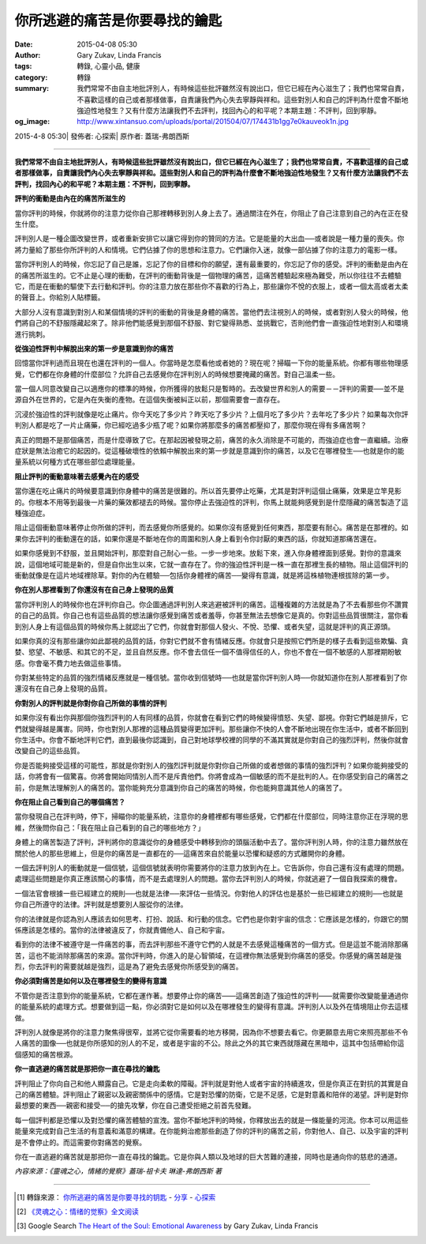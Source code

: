 你所逃避的痛苦是你要尋找的鑰匙
##############################

:date: 2015-04-08 05:30
:author: Gary Zukav, Linda Francis
:tags: 轉錄, 心靈小品, 健康
:category: 轉錄
:summary: 我們常常不由自主地批評別人，有時候這些批評雖然沒有說出口，但它已經在內心滋生了；我們也常常自責，不喜歡這樣的自己或者那樣做事，自責讓我們內心失去寧靜與祥和。這些對別人和自己的評判為什麼會不斷地強迫性地發生？又有什麼方法讓我們不去評判，找回內心的和平呢？本期主題：不評判，回到寧靜。
:og_image: http://www.xintansuo.com/uploads/portal/201504/07/174431b1gg7e0kauveok1n.jpg


2015-4-8 05:30| 發佈者: 心探索| 原作者: 蓋瑞-弗朗西斯

----

**我們常常不由自主地批評別人，有時候這些批評雖然沒有說出口，但它已經在內心滋生了；我們也常常自責，不喜歡這樣的自己或者那樣做事，自責讓我們內心失去寧靜與祥和。這些對別人和自己的評判為什麼會不斷地強迫性地發生？又有什麼方法讓我們不去評判，找回內心的和平呢？本期主題：不評判，回到寧靜。**

.. image:: http://www.xintansuo.com/uploads/portal/201504/07/174431b1gg7e0kauveok1n.jpg
   :align: center
   :alt: 你所逃避的痛苦是你要尋找的鑰匙

**評判的衝動是由內在的痛苦所滋生的**

當你評判的時候，你就將你的注意力從你自己那裡轉移到別人身上去了。通過關注在外在，你阻止了自己注意到自己的內在正在發生什麼。

評判別人是一種企圖改變世界，或者重新安排它以讓它得到你的贊同的方法。它是能量的大出血──或者說是一種力量的喪失。你將力量給了那些你所評判的人和情境。它們佔據了你的思想和注意力。它們讓你入迷，就像一部佔據了你的注意力的電影一樣。

當你評判別人的時候，你忘記了自己是誰，忘記了你的目標和你的願望，還有最重要的，你忘記了你的感受。評判的衝動是由內在的痛苦所滋生的。它不止是心理的衝動，在評判的衝動背後是一個物理的痛苦，這痛苦體驗起來極為難受，所以你往往不去體驗它，而是在衝動的驅使下去行動和評判。你的注意力放在那些你不喜歡的行為上，那些讓你不悅的衣服上，或者一個太高或者太柔的聲音上。你給別人貼標籤。

大部分人沒有意識到對別人和某個情境的評判的衝動的背後是身體的痛苦。當他們去注視別人的時候，或者對別人發火的時候，他們將自己的不舒服隱藏起來了。除非他們能感覺到那個不舒服、對它變得熟悉、並挑戰它，否則他們會一直強迫性地對別人和環境進行挑刺。

**從強迫性評判中解脫出來的第一步是意識到你的痛苦**

回憶當你評判過而且現在也還在評判的一個人。你當時是怎麼看他或者她的？現在呢？掃瞄一下你的能量系統。你都有哪些物理感覺，它們都在你身體的什麼部位？允許自己去感覺你在評判別人的時候想要掩藏的痛苦。對自己溫柔一些。

當一個人同意改變自己以適應你的標準的時候，你所獲得的放鬆只是暫時的。去改變世界和別人的需要－－評判的需要──並不是源自外在世界的，它是內在失衡的產物。在這個失衡被糾正以前，那個需要會一直存在。

沉浸於強迫性的評判就像是吃止痛片。你今天吃了多少片？昨天吃了多少片？上個月吃了多少片？去年吃了多少片？如果每次你評判別人都是吃了一片止痛藥，你已經吃過多少瓶了呢？如果你將那麼多的痛苦都壓抑了，那麼你現在得有多痛苦啊？

真正的問題不是那個痛苦，而是什麼導致了它。在那起因被發現之前，痛苦的永久消除是不可能的，而強迫症也會一直繼續。治療症狀是無法治癒它的起因的。從這種破壞性的依賴中解脫出來的第一步就是意識到你的痛苦，以及它在哪裡發生──也就是你的能量系統以何種方式在哪些部位處理能量。

**阻止評判的衝動意味著去感覺內在的感受**

當你還在吃止痛片的時候要意識到你身體中的痛苦是很難的。所以首先要停止吃藥，尤其是對評判這個止痛藥，效果是立竿見影的。你根本不用等到最後一片藥的藥效都褪去的時候。當你停止去強迫性的評判，你馬上就能夠感覺到是什麼隱藏的痛苦製造了這種強迫症。

阻止這個衝動意味著停止你所做的評判，而去感覺你所感覺的。如果你沒有感覺到任何東西，那麼要有耐心。痛苦是在那裡的。如果你去評判的衝動還在的話，如果你還是不斷地在你的周圍和別人身上看到令你討厭的東西的話，你就知道那痛苦還在。

如果你感覺到不舒服，並且開始評判，那麼對自己耐心一些。一步一步地來。放鬆下來，進入你身體裡面到感覺。對你的意識來說，這個地域可能是新的，但是自你出生以來，它就一直存在了。你的強迫性評判是一株一直在那裡生長的植物。阻止這個評判的衝動就像是在這片地域裡除草。對你的內在體驗──包括你身體裡的痛苦──變得有意識，就是將這株植物連根拔除的第一步。

**你在別人那裡看到了你還沒有在自己身上發現的品質**

當你評判別人的時候你也在評判你自己。你企圖通過評判別人來逃避被評判的痛苦。這種複雜的方法就是為了不去看那些你不讚賞的自己的品質。你自己也有這些品質的想法讓你感覺到痛苦或者羞辱，你甚至無法去想像它是真的。你對這些品質很關注，當你看到別人身上有這個品質的時候你馬上就認出了它們，你就會對那個人發火、不悅、恐懼、或者失望，這就是評判的真正源頭。

如果你真的沒有那些讓你如此鄙視的品質的話，你對它們就不會有情緒反應。你就會只是按照它們所是的樣子去看到這些欺騙、貪婪、慾望、不敏感、和其它的不足，並且自然反應。你不會去信任一個不值得信任的人，你也不會在一個不敏感的人那裡期盼敏感。你會毫不費力地去做這些事情。

你對某些特定的品質的強烈情緒反應就是一種信號。當你收到信號時──也就是當你評判別人時──你就知道你在別人那裡看到了你還沒有在自己身上發現的品質。

**你對別人的評判就是你對你自己所做的事情的評判**

如果你沒有看出你與那個你強烈評判的人有同樣的品質，你就會在看到它們的時候變得憤怒、失望、鄙視。你對它們越是排斥，它們就變得越是厲害。同時，你也對別人那裡的這種品質變得更加評判。那些讓你不快的人會不斷地出現在你生活中，或者不斷回到你生活中。你會不斷地評判它們，直到最後你認識到，自己對地球學校裡的同學的不滿其實就是你對自己的強烈評判，然後你就會改變自己的這些品質。

你是否能夠接受這樣的可能性，那就是你對別人的強烈評判就是你對你自己所做的或者想做的事情的強烈評判？如果你能夠接受的話，你將會有一個驚喜。你將會開始同情別人而不是斥責他們。你將會成為一個敏感的而不是批判的人。在你感受到自己的痛苦之前，你是無法理解別人的痛苦的。當你能夠充分意識到你自己的痛苦的時候，你也能夠意識其他人的痛苦了。

**你在阻止自己看到自己的哪個痛苦？**

當你發現自己在評判時，停下，掃瞄你的能量系統，注意你的身體裡都有哪些感覺，它們都在什麼部位，同時注意你正在浮現的思維，然後問你自己：「我在阻止自己看到的自己的哪些地方？」

身體上的痛苦製造了評判，評判將你的意識從你的身體感受中轉移到你的頭腦活動中去了。當你評判別人時，你的注意力雖然放在關於他人的那些思維上，但是你的痛苦是一直都在的──這痛苦來自於能量以恐懼和疑惑的方式離開你的身體。

一個去評判別人的衝動就是一個信號，這個信號就表明你需要將你的注意力放到內在上。它告訴你，你自己還有沒有處理的問題。處理這些問題是你真正應該關心的事情，而不是去處理別人的問題。當你去評判別人的時候，你就逃避了一個自我探索的機會。

一個法官會根據一些已經建立的規則──也就是法律──來評估一些情況。你對他人的評估也是基於一些已經建立的規則──也就是你自己所遵守的法律。評判就是想要別人服從你的法律。

你的法律就是你認為別人應該去如何思考、打扮、說話、和行動的信念。它們也是你對宇宙的信念：它應該是怎樣的，你跟它的關係應該是怎樣的。當你的法律被違反了，你就責備他人、自己和宇宙。

看到你的法律不被遵守是一件痛苦的事，而去評判那些不遵守它們的人就是不去感覺這種痛苦的一個方式。但是這並不能消除那痛苦，這也不能消除那痛苦的來源。當你評判時，你進入的是心智領域，在這裡你無法感覺到你痛苦的感受。你感覺的痛苦越是強烈，你去評判的需要就越是強烈，這是為了避免去感覺你所感受到的痛苦。

**你必須對痛苦是如何以及在哪裡發生的變得有意識**

不管你是否注意到你的能量系統，它都在運作著。想要停止你的痛苦——這痛苦創造了強迫性的評判——就需要你改變能量通過你的能量系統的處理方式。想要做到這一點，你必須對它是如何以及在哪裡發生的變得有意識。評判別人以及外在情境阻止你去這樣做。

評判別人就像是將你的注意力聚焦得很窄，並將它從你需要看的地方移開，因為你不想要去看它。你更願意去用它來照亮那些不令人痛苦的圖像──也就是你所感知的別人的不足，或者是宇宙的不公。除此之外的其它東西就隱藏在黑暗中，這其中包括帶給你這個感知的痛苦根源。

**你一直逃避的痛苦就是那把你一直在尋找的鑰匙**

評判阻止了你向自己和他人顯露自己。它是走向柔軟的障礙。評判就是對他人或者宇宙的持續進攻，但是你真正在對抗的其實是自己的痛苦體驗。評判阻止了親密以及親密關係中的感情。它是對恐懼的防衛，它是不足感，它是對意義和陪伴的渴望。評判是對你最想要的東西──親密和接受──的搶先攻擊，你在自己遭受拒絕之前首先發難。

每一個評判都是恐懼以及對恐懼的痛苦體驗的宣洩。當你不斷地評判的時候，你釋放出去的就是一條能量的河流。你本可以用這些能量來完成對自己生活的有意義和滿意的構建。在你能夠治癒那些創造了你的評判的痛苦之前，你對他人、自己、以及宇宙的評判是不會停止的。而這需要你對痛苦的覺察。

你在一直逃避的痛苦就是那把你一直在尋找的鑰匙。它是你與人類以及地球的巨大苦難的連接，同時也是通向你的慈悲的通道。

*內容來源：《靈魂之心，情緒的覺察》蓋瑞-祖卡夫 琳達-弗朗西斯 著*

----

.. [1] 轉錄來源： `你所逃避的痛苦是你要寻找的钥匙 <http://www.xintansuo.com/portal.php?mod=view&aid=9786>`_ -
       `分享 <http://www.xintansuo.com/yuedu/fx/>`_ -
       `心探索 <http://www.xintansuo.com/>`_

.. [2] `《灵魂之心：情绪的觉察》全文阅读 <http://www.360doc.com/content/13/0820/13/1331841_308503183.shtml>`_

.. [3] Google Search `The Heart of the Soul: Emotional Awareness <https://www.google.com/search?q=The+Heart+of+the+Soul%3A+Emotional+Awareness>`_
       by Gary Zukav, Linda Francis
